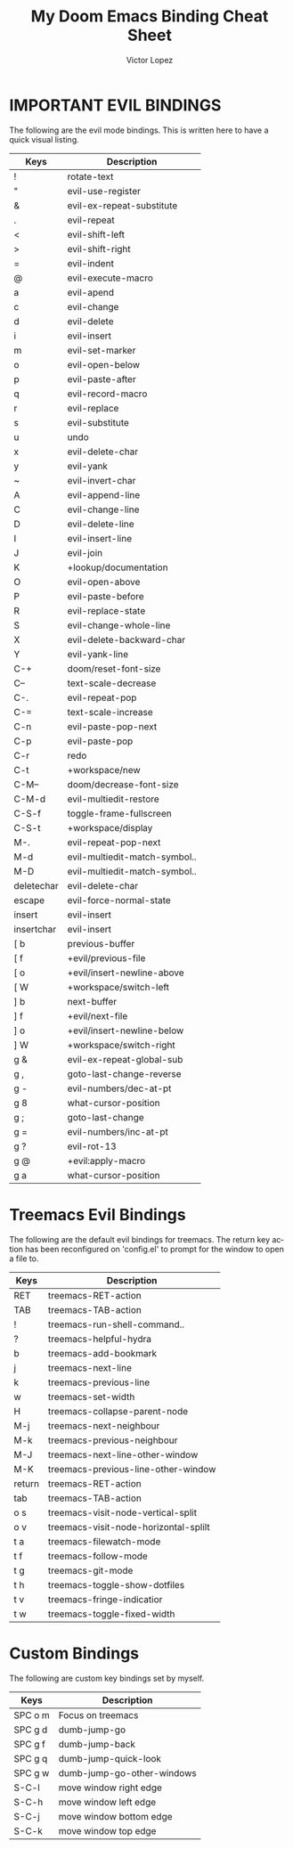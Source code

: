 #+TITLE: My Doom Emacs Binding Cheat Sheet
#+AUTHOR: Victor Lopez
#+EMAIL: vmlopez.r@gmail.com
#+LANGUAGE: en
#+STARTUP: noinlineimages
#+PROPERTY: header-args:emacs-lisp :tangle yes :cache yes :results silent :padline no
#+OPTIONS: toc:nil
#+EXPORT_FILE_NAME: Cheat-Sheet.md

* IMPORTANT EVIL BINDINGS
The following are the evil mode bindings. This is written here to have a quick visual listing.

| Keys       | Description                   |
|------------+-------------------------------|
| !          | rotate-text                   |
| "          | evil-use-register             |
| &          | evil-ex-repeat-substitute     |
| .          | evil-repeat                   |
| <          | evil-shift-left               |
| >          | evil-shift-right              |
| =          | evil-indent                   |
| @          | evil-execute-macro            |
| a          | evil-apend                    |
| c          | evil-change                   |
| d          | evil-delete                   |
| i          | evil-insert                   |
| m          | evil-set-marker               |
| o          | evil-open-below               |
| p          | evil-paste-after              |
| q          | evil-record-macro             |
| r          | evil-replace                  |
| s          | evil-substitute               |
| u          | undo                          |
| x          | evil-delete-char              |
| y          | evil-yank                     |
| ~          | evil-invert-char              |
| A          | evil-append-line              |
| C          | evil-change-line              |
| D          | evil-delete-line              |
| I          | evil-insert-line              |
| J          | evil-join                     |
| K          | +lookup/documentation         |
| O          | evil-open-above               |
| P          | evil-paste-before             |
| R          | evil-replace-state            |
| S          | evil-change-whole-line        |
| X          | evil-delete-backward-char     |
| Y          | evil-yank-line                |
| C-+        | doom/reset-font-size          |
| C--        | text-scale-decrease           |
| C-.        | evil-repeat-pop               |
| C-=        | text-scale-increase           |
| C-n        | evil-paste-pop-next           |
| C-p        | evil-paste-pop                |
| C-r        | redo                          |
| C-t        | +workspace/new                |
| C-M--      | doom/decrease-font-size       |
| C-M-d      | evil-multiedit-restore        |
| C-S-f      | toggle-frame-fullscreen       |
| C-S-t      | +workspace/display            |
| M-.        | evil-repeat-pop-next          |
| M-d        | evil-multiedit-match-symbol.. |
| M-D        | evil-multiedit-match-symbol.. |
| deletechar | evil-delete-char              |
| escape     | evil-force-normal-state       |
| insert     | evil-insert                   |
| insertchar | evil-insert                   |
| [ b        | previous-buffer               |
| [ f        | +evil/previous-file           |
| [ o        | +evil/insert-newline-above    |
| [ W        | +workspace/switch-left        |
| ] b        | next-buffer                   |
| ] f        | +evil/next-file               |
| ] o        | +evil/insert-newline-below    |
| ] W        | +workspace/switch-right       |
| g &        | evil-ex-repeat-global-sub     |
| g ,        | goto-last-change-reverse      |
| g -        | evil-numbers/dec-at-pt        |
| g 8        | what-cursor-position          |
| g ;        | goto-last-change              |
| g =        | evil-numbers/inc-at-pt        |
| g ?        | evil-rot-13                   |
| g @        | +evil:apply-macro             |
| g a        | what-cursor-position          |

* Treemacs Evil Bindings
The following are the default evil bindings for treemacs. The return key action has been reconfigured on 'config.el' to prompt for the window to open a file to.
| Keys   | Description                           |
|--------+---------------------------------------|
| RET    | treemacs-RET-action                   |
| TAB    | treemacs-TAB-action                   |
| !      | treemacs-run-shell-command..          |
| ?      | treemacs-helpful-hydra                |
| b      | treemacs-add-bookmark                 |
| j      | treemacs-next-line                    |
| k      | treemacs-previous-line                |
| w      | treemacs-set-width                    |
| H      | treemacs-collapse-parent-node         |
| M-j    | treemacs-next-neighbour               |
| M-k    | treemacs-previous-neighbour           |
| M-J    | treemacs-next-line-other-window       |
| M-K    | treemacs-previous-line-other-window   |
| return | treemacs-RET-action                   |
| tab    | treemacs-TAB-action                   |
| o s    | treemacs-visit-node-vertical-split    |
| o v    | treemacs-visit-node-horizontal-splilt |
| t a    | treemacs-filewatch-mode               |
| t f    | treemacs-follow-mode                  |
| t g    | treemacs-git-mode                     |
| t h    | treemacs-toggle-show-dotfiles         |
| t v    | treemacs-fringe-indicatior            |
| t w    | treemacs-toggle-fixed-width           |

* Custom Bindings
The following are custom key bindings set by myself.
| Keys    | Description                |
|---------+----------------------------|
| SPC o m | Focus on treemacs          |
| SPC g d | dumb-jump-go               |
| SPC g f | dumb-jump-back             |
| SPC g q | dumb-jump-quick-look       |
| SPC g w | dumb-jump-go-other-windows |
| S-C-l   | move window right edge     |
| S-C-h   | move window left edge      |
| S-C-j   | move window bottom edge    |
| S-C-k   | move window top edge       |
